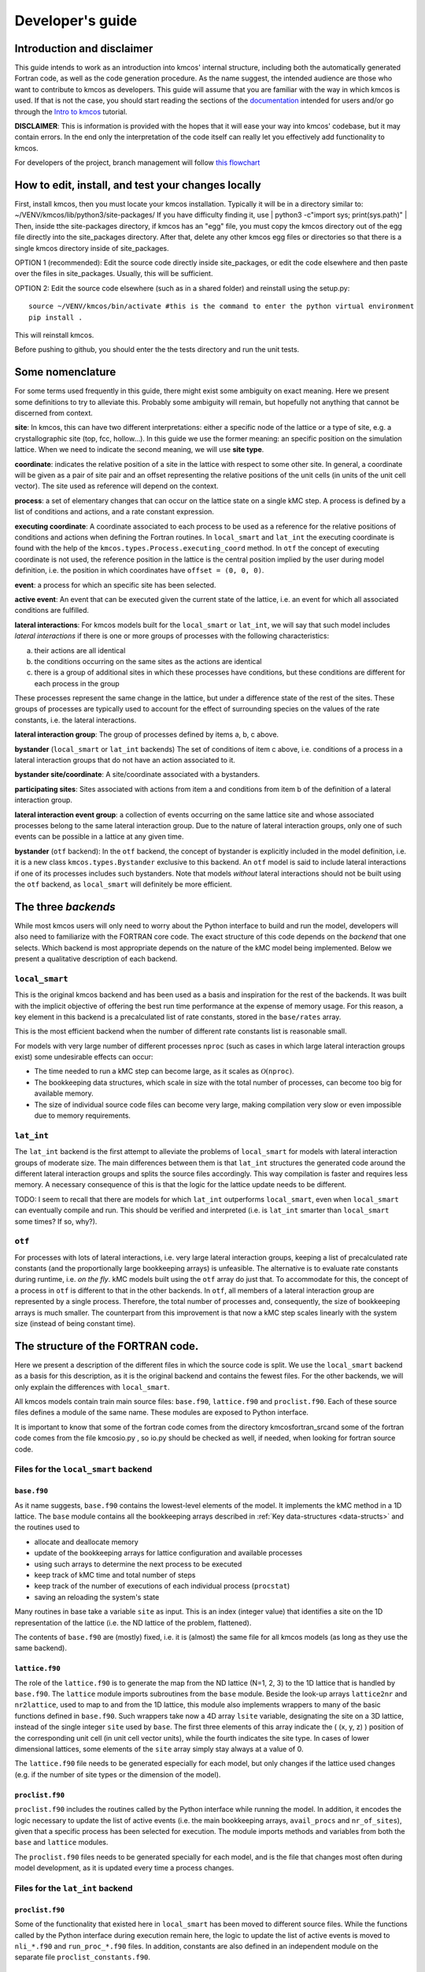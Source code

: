 Developer's guide
=================

Introduction and disclaimer
---------------------------

This guide intends to work as an introduction into kmcos' internal
structure, including both the automatically generated Fortran code, as
well as the code generation procedure. As the name suggest, the intended
audience are those who want to contribute to kmcos as developers. This
guide will assume that you are familiar with the way in which kmcos is
used. If that is not the case, you should start reading the sections of
the `documentation <http://kmcos.readthedocs.io>`__ intended for users
and/or go through the `Intro to
kmcos <http://github.com/jmlorenzi/intro2kmcos>`__ tutorial.

**DISCLAIMER**: This is information is provided with the hopes that it
will ease your way into kmcos' codebase, but it may contain errors. In
the end only the interpretation of the code itself can really let you
effectively add functionality to kmcos.

For developers of the project, branch management will follow
`this flowchart <https://github.com/kmcos/kmcos/tree/master/doc/source/topic_guides/GithubGuideKmcos.pptx>`__

How to edit, install, and test your changes locally
---------------------------------------------------

First, install kmcos, then you must locate your kmcos installation. Typically it will be in a directory similar to: ~/VENV/kmcos/lib/python3/site-packages/ 
If you have difficulty finding it, use | python3 -c"import sys; print(sys.path)" |  Then, inside tthe site-packages directory, if kmcos has an "egg" file, you must copy the kmcos directory out of the egg file directly into the site_packages directory. After that, delete any other kmcos egg files or directories so that there is a single kmcos directory inside of site_packages.

OPTION 1 (recommended): Edit the source code directly inside site_packages, or edit the code elsewhere and then paste over the files in site_packages.  Usually, this will be sufficient.

OPTION 2: Edit the source code elsewhere (such as in a shared folder) and reinstall using the setup.py::

   source ~/VENV/kmcos/bin/activate #this is the command to enter the python virtual environment
   pip install .

This will reinstall kmcos.

Before pushing to github, you should enter the the tests directory and run the unit tests.

Some nomenclature
------------------

For some terms used frequently in this guide, there might exist some
ambiguity on exact meaning. Here we present some definitions to try to
alleviate this. Probably some ambiguity will remain, but hopefully not
anything that cannot be discerned from context.

**site**: In kmcos, this can have two different interpretations: either a
specific node of the lattice or a type of site, e.g. a crystallographic
site (top, fcc, hollow…). In this guide we use the former meaning: an
specific position on the simulation lattice. When we need to indicate
the second meaning, we will use **site type**.

**coordinate**: indicates the relative position of a site in the lattice
with respect to some other site. In general, a coordinate will be given
as a pair of site pair and an offset representing the relative positions
of the unit cells (in units of the unit cell vector). The site used as
reference will depend on the context.

**process**: a set of elementary changes that can occur on the lattice
state on a single kMC step. A process is defined by a list of conditions
and actions, and a rate constant expression.

**executing coordinate**: A coordinate associated to each process to be
used as a reference for the relative positions of conditions and actions
when defining the Fortran routines. In ``local_smart`` and ``lat_int``
the executing coordinate is found with the help of the
``kmcos.types.Process.executing_coord`` method. In ``otf`` the concept of
executing coordinate is not used, the reference position in the lattice
is the central position implied by the user during model definition,
i.e. the position in which coordinates have ``offset = (0, 0, 0)``.

**event**: a process for which an specific site has been selected.

**active event**: An event that can be executed given the current state
of the lattice, i.e. an event for which all associated conditions are
fulfilled.

**lateral interactions**: For kmcos models built for the ``local_smart``
or ``lat_int``, we will say that such model includes *lateral
interactions* if there is one or more groups of processes with the
following characteristics:

a. their actions are all identical
b. the conditions occurring on the same sites as the actions are identical
c. there is a group of additional sites in which these processes have conditions, but these conditions are different for each process in the group

These processes represent the same change in the lattice, but under a
difference state of the rest of the sites. These groups of processes are
typically used to account for the effect of surrounding species on the
values of the rate constants, i.e. the lateral interactions.

**lateral interaction group**: The group of processes defined by items
a, b, c above.

**bystander** (``local_smart`` or ``lat_int`` backends) The set of
conditions of item c above, i.e. conditions of a process in a lateral
interaction groups that do not have an action associated to it.

**bystander site/coordinate**: A site/coordinate associated with a
bystanders.

**participating sites**: Sites associated with actions from item a and
conditions from item b of the definition of a lateral interaction group.

**lateral interaction event group**: a collection of events occurring on
the same lattice site and whose associated processes belong to the same
lateral interaction group. Due to the nature of lateral interaction
groups, only one of such events can be possible in a lattice at any
given time.

**bystander** (``otf`` backend): In the ``otf`` backend, the concept of
bystander is explicitly included in the model definition, i.e. it is a
new class ``kmcos.types.Bystander`` exclusive to this backend. An ``otf``
model is said to include lateral interactions if one of its processes
includes such bystanders. Note that models *without* lateral
interactions should not be built using the ``otf`` backend, as
``local_smart`` will definitely be more efficient.

The three *backends*
--------------------

While most kmcos users will only need to worry about the Python interface
to build and run the model, developers will also need to familiarize
with the FORTRAN core code. The exact structure of this code depends on
the *backend* that one selects. Which backend is most appropriate
depends on the nature of the kMC model being implemented. Below we
present a qualitative description of each backend.

``local_smart``
~~~~~~~~~~~~~~~

This is the original kmcos backend and has been used as a basis and
inspiration for the rest of the backends. It was built with the implicit
objective of offering the best run time performance at the expense of
memory usage. For this reason, a key element in this backend is a
precalculated list of rate constants, stored in the ``base/rates``
array.

This is the most efficient backend when the number of different rate
constants list is reasonable small.

For models with very large number of different processes ``nproc`` (such
as cases in which large lateral interaction groups exist) some
undesirable effects can occur:

-  The time needed to run a kMC step can become large, as it scales as
   :math:`\mathcal{O}(\texttt{nproc})`.
-  The bookkeeping data structures, which scale in size with the total
   number of processes, can become too big for available memory.
-  The size of individual source code files can become very large,
   making compilation very slow or even impossible due to memory
   requirements.

``lat_int``
~~~~~~~~~~~

The ``lat_int`` backend is the first attempt to alleviate the problems
of ``local_smart`` for models with lateral interaction groups of
moderate size. The main differences between them is that ``lat_int``
structures the generated code around the different lateral interaction
groups and splits the source files accordingly. This way compilation is
faster and requires less memory. A necessary consequence of this is that
the logic for the lattice update needs to be different.

TODO: I seem to recall that there are models for which ``lat_int``
outperforms ``local_smart``, even when ``local_smart`` can eventually
compile and run. This should be verified and interpreted (i.e. is
``lat_int`` smarter than ``local_smart`` some times? If so, why?).

``otf``
~~~~~~~

For processes with lots of lateral interactions, i.e. very large lateral
interaction groups, keeping a list of precalculated rate constants (and
the proportionally large bookkeeping arrays) is unfeasible. The
alternative is to evaluate rate constants during runtime, i.e. *on the
fly*. kMC models built using the ``otf`` array do just that. To
accommodate for this, the concept of a process in ``otf`` is different
to that in the other backends. In ``otf``, all members of a lateral
interaction group are represented by a single process. Therefore, the
total number of processes and, consequently, the size of bookkeeping
arrays is much smaller. The counterpart from this improvement is that
now a kMC step scales linearly with the system size (instead of being
constant time).

The structure of the FORTRAN code.
----------------------------------

Here we present a description of the different files in which the source
code is split. We use the ``local_smart`` backend as a basis for this
description, as it is the original backend and contains
the fewest files. For the other backends, we will only explain
the differences with ``local_smart``.

All kmcos models contain train main source files: ``base.f90``,
``lattice.f90`` and ``proclist.f90``. Each of these source files defines
a module of the same name. These modules are exposed to Python
interface.

It is important to know that some of the fortran code
comes from the directory \kmcos\fortran_src\
and some of the fortran code comes from the file
\kmcos\io.py , so io.py should be checked 
as well, if needed, when looking for fortran source code.

Files for the ``local_smart`` backend
~~~~~~~~~~~~~~~~~~~~~~~~~~~~~~~~~~~~~

``base.f90``
^^^^^^^^^^^^

As it name suggests, ``base.f90`` contains the lowest-level elements of the model. It implements the kMC method in a 1D lattice. The ``base`` module contains all the bookkeeping arrays described in :ref:`Key data-structures <data-structs>` and the routines used to

-  allocate and deallocate memory
-  update of the bookkeeping arrays for lattice configuration and
   available processes
-  using such arrays to determine the next process to be executed
-  keep track of kMC time and total number of steps
-  keep track of the number of executions of each individual process
   (``procstat``)
-  saving an reloading the system's state

Many routines in base take a variable ``site`` as input. This is an
index (integer value) that identifies a site on the 1D representation of
the lattice (i.e. the ND lattice of the problem, flattened).

The contents of ``base.f90`` are (mostly) fixed, i.e. it is (almost) the
same file for all kmcos models (as long as they use the same backend).

.. _lattice:

``lattice.f90``
^^^^^^^^^^^^^^^

The role of the ``lattice.f90`` is to generate the map from the ND
lattice (N=1, 2, 3) to the 1D lattice that is handled by ``base.f90``.
The ``lattice`` module imports subroutines from the ``base`` module.
Beside the look-up arrays ``lattice2nr`` and ``nr2lattice``, used to map
to and from the 1D lattice, this module also implements wrappers to many
of the basic functions defined in ``base.f90``. Such wrappers take now a
4D array ``lsite`` variable, designating the site on a 3D lattice,
instead of the single integer ``site`` used by ``base``. The first three
elements of this array indicate the ( (x, y, z) ) position of the
corresponding unit cell (in unit cell vector units), while the fourth
indicates the site type. In cases of lower dimensional lattices, some
elements of the ``site`` array simply stay always at a value of 0.

The ``lattice.f90`` file needs to be generated especially for each
model, but only changes if the lattice used changes (e.g. if the number
of site types or the dimension of the model).

``proclist.f90``
^^^^^^^^^^^^^^^^

``proclist.f90`` includes the routines called by the Python interface
while running the model. In addition, it encodes the logic necessary to
update the list of active events (i.e. the main bookkeeping arrays,
``avail_procs`` and ``nr_of_sites``), given that a specific process has
been selected for execution. The module imports methods and variables
from both the ``base`` and ``lattice`` modules.

The ``proclist.f90`` files needs to be generated specially for each
model, and is the file that changes most often during model development,
as it is updated every time a process changes.

Files for the ``lat_int`` backend
~~~~~~~~~~~~~~~~~~~~~~~~~~~~~~~~~

``proclist.f90``
^^^^^^^^^^^^^^^^

Some of the functionality that existed here in ``local_smart`` has been
moved to different source files. While the functions called by the
Python interface during execution remain here, the logic to update the
list of active events is moved to ``nli_*.f90`` and ``run_proc_*.f90``
files. In addition, constants are also defined in an independent module
on the separate file ``proclist_constants.f90``.

``proclist_constants.f90``
^^^^^^^^^^^^^^^^^^^^^^^^^^

Defines a module declaring several constants used by ``proclist``,
``nli_*`` and ``run_proc_*`` modules.

``nli_<lat_int_nr>.f90``
^^^^^^^^^^^^^^^^^^^^^^^^

There is one of such file for each lateral interaction group. These
source files are enumerated starting from zero. Each of them implements
a module called ``nli_<lat_int_nr>`` which contains a single function
``nli_<lat_int_group>``. ``<lat_int_group>`` is the name of the lateral
interaction group, which coincides with the name of the first (lowest
index) process in the group. These functions implement logic to decide
which process from the group can occur on a given site, if any.

``run_proc_<lat_int_nr>.f90``
^^^^^^^^^^^^^^^^^^^^^^^^^^^^^

There is one of such file for each lateral interaction group. These
source files are enumerated starting from zero. Each of them implements
a module called ``run_proc_<lat_int_nr>`` that contains a single
subroutine ``run_proc_<lat_int_group>``. ``<lat_int_group>`` is the name
of the lateral interaction group, which coincides with the name of the
first (lowest index) process in the group. This routine is responsible
of calling ``lattice/add_proc`` and ``lattice/del_proc`` for each
lateral interaction group that should potentially be added or deleted.
For this, it passes results of the ``nli_<lat_int_group>`` functions as
argument, to ensure correct update of the list of active events.

Files for the ``otf`` backend
~~~~~~~~~~~~~~~~~~~~~~~~~~~~~

``proclist.f90``
^^^^^^^^^^^^^^^^

Similar to ``lat_int``, this file contains the functions called by the
Python interface at runtime. Contrary to ``local_smart``, the logic for
the update of the active event list is in the ``run_proc_<proc_nr>.f90``
files and constants shared among different modules are defined on
``proclist_constants.f90``.

``proclist_constants.f90``
^^^^^^^^^^^^^^^^^^^^^^^^^^

Defines constant values to be shared between the ``proclist``,
``proclist_pars`` and ``run_proc_*``.

``proclist_pars.f90``
^^^^^^^^^^^^^^^^^^^^^

This file implements the modules ``proclist_pars`` ("process list
parameters") and takes care of providing functionality that that only
existed at the Python level in the earlier backends. More importantly,
it implements the functions used to evaluate rate constants during
execution. In more detail it:

-  Implements the Fortran array ``userpar`` to access user-defined
   parameters at FORTRAN level, and functionality to update them from
   Python.
-  When necessary, it implements a ``chempots`` array for accessing the
   chemical potentials in FORTRAN.
-  It includes the routines ``gr_<proc_name>`` and ``rate_<proc_name>``,
   which are used to evaluate the rate constants on the fly.

``run_proc_<proc_nr>.f90``
^^^^^^^^^^^^^^^^^^^^^^^^^^

There is one of such file for each process in the model. They implement
modules ``run_proc_<proc_nr>`` containing a ``run_proc_<proc_name>``
subroutine each. These routines contain the decision trees that figure
out which events need to be activated or deactivated and call the
corresponding functions from ``base`` (``add_proc`` and ``del_proc``).

.. _data-structs:

Key data-structures
-------------------

Here we describe the most important arrays required for bookkeeping in
kmcos. Understanding what information these arrays contain is crucial to
understand how kmcos selects the next kMC process to be executed. This is
explained in :ref:`One kmc step in kmcos <kmc-step>`. All these data
structures are declared in the ``base`` module and their dimensions are
based on the "flattened" representation of the lattice in 1 dimension.

Important scalar variables
~~~~~~~~~~~~~~~~~~~~~~~~~~

-  ``nr_of_proc`` (int): The total number of processes in the model
-  ``volume`` (int): The total number of sites in the lattice

Important arrays
~~~~~~~~~~~~~~~~

``rates``
^^^^^^^^^

-  Dimension: 1
-  Type: float
-  Size: ``nr_of_proc``

Contains the rate constants for each process. This array is kept fixed
during the execution of the kMC algorithm, and is only to be changed
through the Python interface.

In the ``otf`` backend, rate constants are obtained on-the-fly during
the execution of the kMC algorithm and stored in the ``rates_matrix`` array and the ``rates`` arrays
contains simply a set of "default" rate constant values. These values
can optionally (but not necessarily) be used to help with the
calculation of the rates.

``lattice``
^^^^^^^^^^^

-  Dimension: 1
-  Type: int
-  Size : ``volume``

This array contains the state of the lattice, i.e. which species sits on
each site.

``nr_of_sites``
^^^^^^^^^^^^^^^

-  Dimensions: 1
-  Type: int
-  Size: ``nr_of_proc``

This array keeps track of the number of currently active events
associated to each process, i.e. it holds the number of different sites
in which a given process can be executed.

``accum_rates``
^^^^^^^^^^^^^^^

-  Dimensions: 1
-  Type: float
-  Size: ``nr_of_proc``

This array is used to store partial sums of rate constants, ordered
according to process index. In ``local_smart`` and ``lat_int``, thanks
to the fact that all copies of a process have an equal rate constant,
the values of this array can be calculated according to

.. math:: \text{\texttt{accum\_rates(i)}} = \sum_{j=1}^{\text{\texttt{i}}} \text{\texttt{rates(j)}} \, * \, \text{\texttt{nr\_of\_sites(j)}}
   :label: accum-rates-summation

In ``otf`` rate constants for a given process are different for a given
site. Therefore, evaluation is more involved, namely

.. math::


   \text{\texttt{accum\_rates(i)}} = \sum_{j=1}^{\text{\texttt{i}}} \sum_{k=1}^{
   \texttt{nr\_of\_sites(j)}}   \text{\texttt{rates\_matrix(j, k)}}

In all backends, the contents of ``accum_rates`` are reevaluated every
kMC step.

``avail_sites``
^^^^^^^^^^^^^^^

-  Dimensions: 3
-  Type: int
-  Size: ``nr_of_proc * volume * 2``

This is arguably the most important bookkeeping array for kmcos, which
keeps track of which processes can be executed each sites on the
lattice, i.e. keeps track of all active events. To accelerate the update
time of these arrays (see :ref:`here <updating-avail-sites>`), the
information this array contains is duplicated. In practice,
``avail_sites`` can be considered as two 2D arrays of size
``nr_of_proc * volume``.

Each row in ``avail_sites(:, :, 1)`` correspond to a process, and
contains a list of the indices for the sites in which said process can
occur according to the current state of the lattice, i.e. a list of the
sites with active events associated to this process. Each site index
appears at most once on each row. This array is filled from the right.
This means that the first ``nr_of_sites(i)`` elements of row ``i`` will
be larger than zero and smaller or equal than ``volume``, while the last
``( volume - nr_of_sites(i) )`` elements will all be equal to zero. The
elements of the rows of ``avail_sites( :, :, 1)`` are **not** sorted,
and their order depends on the (stochastic) trajectory the system has
taken.

The rows on ``avail_sites( :, :, 2)`` function as an index for the rows
of ``avail_sites( :, :, 1)``. Given ``1 <= i <= nr_of_proc`` and
``1 <= j <= volume``, if process ``i`` can occur on site ``j``, then
``avail_sites(i, j, 2) = k``, with ``k >= 1`` and such that
``avail_sites(i, k, 1) = j``. Conversely, if process ``i`` cannot occur
on site ``j``, then ``avail_sites(i, j, 2) = 0`` and no element in
``avail_sites(i, :, 1)`` will be equal to ``j``.


.. figure:: ../img/avail_sites_example.png
   :align: center

   A example of an `avail_sites` array for a model with 5 processes and 10 sites.

``procstat``
^^^^^^^^^^^^

-  Dimensions: 1
-  Type: long int
-  Size Total number of processes (``nr_of_proc``)

This array is used to keep track of how many times each process is
executed, i.e. the fundamental result of the kMC simulation. This array
is used by the Python interface to evaluate the turnover frequencies
(TOFs).

Additional arrays for the ``otf`` backend
~~~~~~~~~~~~~~~~~~~~~~~~~~~~~~~~~~~~~~~~~

The ``otf`` backend uses all the bookkeeping arrays from the other two
backends, but needs in addition the following

``accum_rates_proc``
^^^^^^^^^^^^^^^^^^^^

-  Dimension: 1
-  Type: float
-  Size: ``volume``

This array is updated in every kMC step with the accumulated rate for
the process selected for execution. This is necessary because the site
cannot be selected uniformly random from ``avail_sites``, but needs to
be picked with a binary search on this array.

``rates_matrix``
^^^^^^^^^^^^^^^^

-  Dimension: 2
-  Type: float
-  Size: ``nr_of_proc * volume``

This matrix stores the rate for each current active event. The entries
of this matrix are sorted in the same order as the elements of
``avail_sites(:, :, 1)`` and used to update the ``accum_rates`` array.

.. _kmc-step:

One kmc step in kmcos
--------------------

.. figure:: ../img/step_local_smart.png
   :align: center

   A kMC step using kmcos' ``local_smart`` backend. Subroutines are represented by labeled boxes. The content of a given box summarizes the operations performed by the subroutine or the subroutines called by it. Variables (scalar or arrays) are indicated by gray boxes. An arrow pointing to a variable indicates that a subroutine updates it (or defines it). Arrows pointing to a subroutine indicate that the routine uses the variable. In kmcos, the passing of information occurs both through subroutine arguments and through module-wide shared variables; this distinction is not present in the diagram.

The main role of the bookkeeping arrays from last section, specially
``avail_sites`` and ``nr_of_sites``, is to make kMC steps execute fast
and without the need to query the full lattice state. The routines
``do_kmc_step`` and ``do_kmc_steps`` from the ``proclist`` module
execute such steps. The diagram above represents the functions called by these
routines.

During system initialization, the current state of the system is written
into the ``lattice`` array and the ``avail_sites`` and ``nr_of_sites``
arrays are initialized according to this. With these arrays in sync, it
is possible to evaluate ``accum_rates`` according to eq. :eq:`accum-rates-summation`. With this information, and using two random
numbers :math:`0 < \texttt{ran\_proc}, \texttt{ran\_site} < 1`, the
routine ``base/determine_procsite`` can select the next event to
execute. This subroutine first selects a process according to the
probabilities given by ``accum_rates``. This is achieved by multiplying
the total accumulated rate, i.e. the last element of ``accum_rates``,
times ``ran_proc``. The subroutine ``base/interval_search_real``
implements a `binary
search <http://en.wikipedia.org/wiki/Binary_search_algorithm>`__ to find
the index ``proc`` such that

.. math::
   
   \texttt{accum\_rates(proc -1)} \le \\
   \texttt{ran\_proc \* accum\_rates(nr\_of\_proc)} \le \\
   \texttt{accum\_rates(proc)}.

This step scales O(\ :math:`\log` (``nr_of_proc``)). Then, a site is
selected with uniform probability from the (non-zero) items of
``avail_sites(proc,:,1)``. This is valid because all individual events
associated to a given processes share the same rate constant. This way,
we avoid searching through the whole lattice, and we are able to select
a ``site`` at constant time.

After this, the ``proclist/run_proc_nr`` subroutine is called with
``proc`` and ``site`` as arguments. This function first calls
``base/increment_procstat`` with ``proc`` as argument to keep track of
the times each process is executed. Next, it uses the ``nr2lattice``
look-up table to transform the *scalar* ``site`` variable into the 4D
representation (see :ref:`lattice.f90 <lattice>`). Finally, this
function calls the methods which actually update the the lattice state
and, consistent with this, the bookkeeping arrays. These are the
``proclist/take_<species>_<layer>_<site>`` and
``proclist/put_<species>_<layer>_<site>`` methods. Given a lattice site,
``take`` methods replace the corresponding species sitting there with
the default species. The put methods do the converse. The set of put and
take routines that need to be executed by each process are directly
obtained from the conditions and actions from the process definition.
These are hard-coded into the ``proclist/run_proc_nr`` routine,
organized in a case-select block for the ``proc`` variable.

The ``proclist/take_<species>_<layer>_<site>`` and
``proclist/put_<species>_<layer>_<site>`` subroutines are arguably the
most complex of a ``local_smart`` kmcos model. Their ultimate goal is to
call ``lattice/add_proc`` and/or ``lattice/del_proc`` to update
``avail_sites`` and ``nr_of_sites`` in correspondence with the change in
the lattice they are effecting. To do this they need to query the
current state of the lattice. The structure of these routines is
described :ref:`below <put-take>`.

The actual update of ``avail_sites`` and ``nr_of_proc`` is done by the
``base/add_proc`` and ``base/del_proc`` functions. Under :ref:`Updating avail_sites <updating-avail-sites>` below, we explain how
these functions make use of the structure of ``avail_sites`` to make
updates take constant time. Once these arrays have been updated, the
bookkeeping arrays are again in sync with the lattice state. Therefore,
it is possible to reevaluate ``accum_rates`` using eq.  :eq:`accum-rates-summation` and start the process for the selection of the next step.

.. _put-take:

The ``put`` and ``take`` routines
~~~~~~~~~~~~~~~~~~~~~~~~~~~~~~~~~

These subroutines take care of updating the lattice and keeping the
bookkeeping arrays in sync with it. When the occupation of a given site
changes, some formerly active events need to be deactivated, while some
formerly inactive events need to be activated. Figuring out which those
events are is the main role of the ``put`` and ``take`` routines.

In kmcos, processes are represented by a list of conditions and a list of
actions. An event is active if and only if all the conditions of its
associated process are satisfied. As the put and take routines only look
at the change of an individual site in the lattice, determining which
events need to be turned-off is straightforward: All active events which
have a condition that gets unfulfilled on the site affected by the
put/take routine will be deactivated. This is the first thing put/take
routines do after updating the lattice.

Deciding which processes need to be activated is more involved. All
inactive events with a condition that gets fulfilled by the effect of
the put/take routine are candidates for activation. However, in this
case, it is necessary to check the lattice state to find out whether or
not such events have all other conditions fulfilled. A straightforward
of accomplishing this is to sequentially look at each event, i.e.:

::
   
   FOR each candidate event E
       TurnOn = True
       FOR each condition C of E
       IF C is unfulfilled:
           TurnOn = False
           break
       ENDIF
       ENDFOR
       IF TurnOn is True:
       Activate E
       ENDIF
   ENDFOR

However, chances are that many of the candidate events will have
conditions on the same site. Therefore, a routine like the above would
query a given lattice site many times for each execution of a put/take
routine. For complex models with many conditions in the processes, this
could become quickly the main computational bottleneck of the
simulation.

The alternative to this naive approach, is to try to build a decision
tree that queries the lattice state more efficiently. kmcos generates
such a decision tree using an heuristic algorithm. The main idea behind
it is to group all the sites that would need to be queried and to sort
them by the number of candidate events with conditions on them. A
decision tree is built such that sites are queried on that order, thus
prioritizing the sites that are more likely to reduce the number of
processes that need activation. Such decision trees are implemented as
select-case trees in the put/take routines and typically occupy the bulk
of the code of ``proclist.f90``. A more detailed description on how this
is done is discussed :ref:`below <write-put-take>`.

.. _updating-avail-sites:

Updating ``avail_sites``
~~~~~~~~~~~~~~~~~~~~~~~~

.. figure:: ../img/add_proc.png
   :align: center

   Adding an process to the =avail_sites= array. Pseudocode for the addition of a process is also indicated.

The ``avail_sites`` and ``nr_of_sites`` arrays are only updated through
the ``base/add_proc`` and ``base/del_proc`` subroutines, which take a
process index ``proc`` and a site index ``site`` as input arguments.
Adding events is programmatically easier. As the rows of
``avail_sites( :, :, 1)`` are filled from the left, the new event can be
added by changing the first zero item of the corresponding row, i.e.
``avail_sites(proc, nr_of_sites(proc) + 1, 1)``, to ``site`` and
updating ``avail_sites( :, :, 2)`` and ``nr_of_procs`` accordingly. An
example of this procedure is presented in the figure above.

.. figure:: ../img/del_proc.png
   :align: center

   Deleting an process from =avail_sites= array. Pseudocode for the deletion of a process is also indicated.


Deleting an event is slightly more involved, as non-zero elements in
``avail_sites(:, :, 1)`` rows need to remain contiguous and on the left
side of the array. To ensure this, the element that would be deleted
(somewhere in the middle of the array) is updated to the value of the
last non-zero element of the row, which is later deleted. To keep the
arrays in sync, ``avail_sites(. , . , 2)`` is also updated, by updating
the index of the moved site to reflect its new position. Finally,
``avail_sites(site, proc, 2)`` is set to zero. The figure
above shows an example and presents pseudocode for such an update.
Having the information in ``avail_sites(:,:,1)`` duplicated (but
restructures) in ``avail_sites(:,:,2)`` allows these update operations
to be performed in constant time, instead of needing to perform updates
that scale with the system size.

A kmc step with the ``lat_int`` backend
~~~~~~~~~~~~~~~~~~~~~~~~~~~~~~~~~~~~~~~

.. figure:: ../img/step_lat_int.png
   :align: center

   A kMC step using kmcos' ``lat_int`` backend. Subroutines are represented by labeled boxes. The content of a given box summarizes the operations performed by the subroutine or the subroutines called by it. Variables (scalar or arrays) are indicated by gray boxes. An arrow pointing to a variable indicates that a subroutine updates it (or defines it). Arrows pointing to a subroutine indicate that the routine uses the variable. In kmcos, the passing of information occurs both through subroutine arguments and through module-wide shared variables; this distinction is not present in the diagram.

The process of executing a kMC step with the ``lat_int`` backend is very
similar as that of the ``local_smart`` backend. In particular, the way
``avail_sites``, ``nr_of_procs`` and ``accum_rates`` are updated, as
well as the selection of process and site indices ``proc`` and ``site``
that will be executed is identical. The only difference exists withing
the call of the ``proclist/run_proc_nr`` routine, as the routines for
finding which events need to be (de)activated are implemented
differently.

In ``lat_int``, ``proclist/proc_run_nr`` does not call ``put`` and
``take`` subroutines (which do not exist in the ``lat_int`` code-base),
but calls subroutines specific to each lateral interaction group
``run_proc_<lat_int_nr>/run_proc_<lat_int_group>``. They do not directly
implement a decision tree, but rely on the
``nli_<lat_int_nr>/nli_<lat_int_group>`` functions.

The ``nli_<lat_int_nr>/nli_<lat_int_group>`` perform the analysis of the
lattice state. They take a site on the lattice and look at the
conditions of the elements of the corresponding lateral interaction
event group. Using this information, they return the index of the
process (within the lateral interaction group) which can currently be
executed. If none can, it returns 0.

A ``proclist/run_proc_<lat_int_group>`` routine first calls ``del_proc``
for each lateral interaction event group which has a condition
(including bystanders) affected by the changes in the lattice. The
argument for ``del_proc`` will be the output of the corresponding
``nli_*`` functions, which will figure out which of the events is
currently active (and can thus be deleted). After deleting processes,
the lattice is updated according to the actions of the lateral
interaction group. Once the new system state is set, ``add_proc`` is
called for the same processes that ``del_proc`` was called, again using
``nli_*`` as argument. This way, the correct processes associated to the
new state of the lattice will be activated.

This method works because of a slight, but important, difference in
``base/add_proc`` and ``base/del_proc`` between ``lat_int`` and
``local_smart``. In ``local_smart``, calling one of these functions with
an argument ``proc=0`` would lead to a program failure. In ``lat_int``,
this leads to the functions simply not adding or deleting any process to
``avail_sites``.

A kmc step with the ``otf`` backend
~~~~~~~~~~~~~~~~~~~~~~~~~~~~~~~~~~~

.. figure:: ../img/step_otf.png
   :align: center

   A kMC step in with the ``otf`` backend. Subroutines are represented by labeled boxed, located inside the box corresponding to the calling function. Variables (scalar or arrays) are indicated by gray boxes. An arrow pointing to a variable indicates that a subroutine updates it (or defines it). An arrows pointing to a subroutine indicates that the routine uses the variable or the output of the function. The passing of information occurs both through subroutine arguments and through module-wide shared variables; this distinction is not present in the diagram.

   
As expected, the algorithm for running a kMC step with ``otf`` differs
considerably from ``local_smart`` and ``lat_int``. Firstly, the update
of the ``accum_rates`` is more involved, as different copies of the
processes do not share a single rate constant. For this reason, it is
necessary to use the ``rates_matrix`` array, which contains the current
rate constants for all active events. The ``accum_rates`` array is
updated according to

.. math::

   \text{\texttt{accum\_rates(i)}} = \sum_{j=1}^{\text{\texttt{i}}} \sum_{k=1}^{
   \texttt{nr\_of\_sites(j)}}   \text{\texttt{rates\_matrix(j, k)}}

The computational time to perform this summation now scales as
:math:`O \left( \texttt{nr\_of\_procs} \times \texttt{volume} \right)`,
instead of the :math:`O \left( \texttt{nr\_of\_procs}\right)` for
``local_smart``. Though this might seem like a disadvantage, it is
important to notice that the value of ``nr_of_procs`` in ``otf`` can be
smaller (potentially by several orders of magnitude) than in
``local_smart``, and thus ``otf`` can outperform ``local_small`` for
complex models (many lateral interactions) when using sufficiently small
simulation sizes (small ``volume``).

Once ``accum_rates`` is evaluated, ``base/determine_procsite`` proceeds
to find the process index ``proc`` of the event to be executed. This is
achieved by performing a binary search on ``accum_rates``, exactly like
in ``local_smart`` or ``lat_int``. To select the ``site`` index, it is
first necessary to evaluate

.. math::

   \texttt{accum\_rates\_proc}(i) = \sum_{k=1}^{
   i}   \text{\texttt{rates\_matrix(proc, k)}},

i.e. the partial sums of rates for the different events associated to
process ``proc``. Then a second binary search can be performed on
``accum_rates_proc`` to find ``s`` such that

.. math::

   \texttt{accum\_rates\_proc(s -1)} \le \\
   \texttt{ran\_site \* accum\_rates\_proc(nr\_of\_sites(proc))} \le \\
   \texttt{accum\_rates\_proc(s)}.

Therefore, ``s`` corresponds to the index of the selected site according to
the current order of the ``avail_sites(:, :, 1)`` array. The site index
as ``site = avail_sites(proc, s, 1)``.

The process of updating the lattice and the bookkeeping arrays is also
rather different. As in the other backends, first
``proclist/run_proc_nr`` is called with ``proc`` and ``site`` as
arguments. Besides calling ``base/increment_procstat``, it is
responsible for calling the adequate
``run_proc_<proc_nr>/run_proc_<proc_name>`` routine. There is one of
such routine for each process and they play the same role as the ``put``
and ``take`` routines in ``local_smart``. The main difference is that
these routines are built for executing full processes instead of
elemental changes to individual sites. These functions need to look into
the state of lattice and determine:

a) which events get one or more of their conditions unfulfilled by the executed event
b) which events get one or more of their condition fulfilled by the executed event and also have all other conditions fulfilled
c) which events are affected by a change in one of their bystanders
   
For events in (a), ``run_proc_<proc_nr>/run_proc_<proc_name>`` run
``lattice/del_proc``. For events in (b) and (c), rate constants are
needed. This is done using functions from ``proclist_pars`` module, as
described below. With the know rate constants,
``run_proc_<proc_nr>/run_proc_<proc_name>`` calls ``lattice/add_proc``
for each event in (b) and ``lattice/update_rates_matrix`` for each event
in (c). In ``otf``, ``lattice/add_proc`` and ``base/add_proc`` take a
floating point argument for the rate constant in addition to the usual
``site`` and ``proc`` arguments. More details on the structure of these
routines will be given in the section on the translation algorithm.

Rate constants are evaluated using the
``proclist_params/gr_<proc_name>``. These functions look at the current
state of the lattice to evaluate a integer array ``nr_vars`` which
encodes the number of the different types of interactions that are
present. This is used as input for the corresponding
``proclist_pars/rate_<proc_name>`` which implements the user defined
rate expression. These can include user-defined parameters, which are
encoded in FORTRAN with the ``userpar`` array in the ``proclist_pars``
module.

After ``proclist/run_proc_nr`` executes, the ``lattice``,
``avail_sites``, ``nr_of_sites`` and ``rates_matrix`` are in sync again,
and the next kMC step can start with the evaluation of ``accum_rates``.

The code generation routines
----------------------------

.. _fig-export-proc:

.. figure:: ../img/export_procedure.png
   :align: center

   Routines called during the export of a kmcos model
   

As most of the source code described in the previous sections is
generated automatically, it is crucial to also understand how this
works. Code generation are contained in the ``kmcos.io`` Python
submodule. The normal way to use this module is through the command
line, i.e. invoking the ``kmcos export`` command. The figure :ref:`above <fig-export-proc>` shows the subroutines/functions which are called
when this is done. The command line call itself is handled by the
``kmcos.cli`` submodule. Furthermore, the export procedure relies on the
classes from the ``kmcos.types`` submodule, which define the abstract
representation of the kMC model. Specifically, a model definition from
an ``xml`` or ``ini`` file into a ``kmcos.types.Project`` object. The
rest is done with the help of an instance of the
``kmcos.io.ProcListWriter`` class, which contains several methods that
write source code. Specifically, Fortran source code is generated in one
of three ways:

-  files are copied directly from kmcos' installation
-  code is generated with the help of a template file, which is
   processed by the ``kmcos.io.ProcListWriter.write_template`` method
-  code is written from scratch by one of the several
   ``kmcos.io.ProcListWriter.write_proclist_*`` methods.

The format of the template files and how
``kmcos.io.ProcListWriter.write_template`` works is explained in next
section. The ``kmcos.io.ProcListWriter.write_proclist`` method calls
several other methods in charge of building different parts of the
source code, these methods are named according to the pattern
``kmcos.io.ProcListWriter.write_proclist_*``. Exactly which of these
methods are called depends on the backend being used. Some of such
functions are specific to a certain backend, while other work for more
than one backend. This is detailed under :ref:`The write_proclist method <sec-write-proclist>`.

The source file template
~~~~~~~~~~~~~~~~~~~~~~~~

Template files are located in the ``kmcos/fortran_src/`` folder of the
kmcos' source code and have the ``mpy`` extension. Each line of these
files contains either

-  Python source code or
-  template text prefixed with ``#@``

``kmcos.utils.evaluate_template`` processes these files to convert them
into valid python code. The Python lines are left unchanged, while the
template lines are replaced by code adding the content of the line (i.e.
things after the ``#@``) to a string variable ``result``. Template lines
can contain placeholders, included as a variable name enclosed in curly
brackets ( ``{`` and ``}`` ). If those variable names are found within
the local variables of the corresponding
``kmcos.utils.evaluate_templates`` call, the placeholders are replaced by
the variable values. The ``kmcos.utils.evaluate_template`` method accepts
`arbitrary keyword
arguments <https://docs.python.org/2/tutorial/controlflow.html#keyword-arguments>`__.
In addition, the ``kmcos.io.ProcListWriter.write_template`` is passed the
current instance of the ``ProcListWriter`` class as ``self``, the loaded
kMC model information (i.e. the ``kmcos.types.Project``) instance as
``data`` and an ``options`` dictionary with additional settings as
``options``.

With such template files it is possible to include some programmatically
dependence on the model characteristics and other settings to an
otherwise mostly static file. For example, in the
``proclist_constants.mpy`` template, the following text

::

    for i, process in enumerate(self.data.process_list):
        ip1 = i + 1
        #@ integer(kind=iint), parameter, public :: {process.name} = {ip1}

is used to hard-coded the name constants used throughout the code to
reference a process' index.

.. _sec-write-proclist:

The ``write_proclist`` method
~~~~~~~~~~~~~~~~~~~~~~~~~~~~~

.. figure:: ../img/write_proclist.png
   :align: center

   Routines used to write ``proclist`` and associated modules for the different backends.
	   
The scheme above shows the methods called by
``kmcos.io.ProcListWriter.write_proclist`` to write ``proclist.f90`` and,
for ``lat_int`` and ``otf``, related files (``proclist_constants.f90``,
``proclist_pars.f90``, ``run_proc_*.f90``, ``nli_*.f90``). All these
``kmcos.io.Proclist.write_proclist_*`` methods take an ``out`` argument
which is a `file
object <https://docs.python.org/2/library/stdtypes.html#file-objects>`__
to which the code is to be written and most take a ``data`` argument
which is an instance of ``kmcos.types.Project`` containing the abstract
kMC model definition. Many of them also take a ``code_generator``
keyword argument with the backend's name. In what follows we briefly
describe each of the individual methods. For clarity, they have been
categorized according to the backend by which they are used. In cases in
which the same routine is called to more than one backend, the
description is presented only once.

Methods called to build ``local_smart`` source code
^^^^^^^^^^^^^^^^^^^^^^^^^^^^^^^^^^^^^^^^^^^^^^^^^^^

``write_proclist_generic_part``
'''''''''''''''''''''''''''''''

This routine is only used by the ``local_smart`` backend. "Generic part"
refers to the auxiliary constants defined in ``proclist`` (which exist
in a separate file in ``lat_int`` and ``otf``) and the functions whose
code does not depend on the process details (e.g.
``proclist/do_kmc_steps``).

``write_proclist_constants``
''''''''''''''''''''''''''''

Uses the ``proclist_constants.mpy`` template to generate code defining
named constants for the indices of each process and each species on the
model. In ``local_smart`` this is added at the top of the
``proclist.f90`` file; in ``lat_int`` and ``otf`` this is included
separately as the ``proclist_constants.f90`` file.

``write_proclist_generic_subroutines``
''''''''''''''''''''''''''''''''''''''

Uses the ``proclist_generic_subroutines.mpy`` template to write several
routines not directly related with the tree search of process update,
namely: ``do_kmc_steps``, ``do_kmc_step``, ``get_next_kmc_step``,
``get_occupation``, ``init``, ``initialize_state`` and (only for
``otf``) ``recalculate_rates_matrix``.

.. _sec-write-run-proc-nr-smart:

``write_proclist_run_proc_nr_smart``
''''''''''''''''''''''''''''''''''''

Writes the ``proclist/run_proc_nr`` function, which calls ``put`` and
``take`` routines according to the process selected by
``base/determine_procsite``. This is basically a nested for-loop, first
over the processes and then over the actions of such process. The only
tricky part is to input correctly the relative coordinate for which the
``take`` and ``put`` routines need to be called. This is done with the
help of the ``kmcos.types.Coord.radd_ff`` method.

.. _write-put-take:

``write_proclist_put_take``
'''''''''''''''''''''''''''

This is the most complex part of the ``local_smart`` code generator, in
charge of writing a ``put`` and a ``take`` routine for each combination
of site type and species in the model (except for the default species).
These routines need to decide which events to activate or deactivate
given an specific change in the lattice state.

The ``write_proclist_put_take`` is organized as several nested ``for``
loops. The outermost goes through each species in the model, the
following through each layer and site type, and the next through the two
possibilities, ``put`` and ``take``. At this point, a specific
``put_<species>_<layer>_<site>`` or ``take_<species>_<layer>_<site>``
subroutine is being written.

For each of these routines, it is necessary to check which events
(located relative to the affected site) can potentially be activated or
deactivated by the operation being executed. This is done with further
nested loops, going through each process and then through each condition
of such process.

If a fulfilling match is found (i.e. the species and site type of the
condition matches the site and species of a ``put`` routine or there is
a condition associated to the default species on the site affected by a
``take`` routine) a *marker* to the corresponding process is stored in
the ``enabled_procs`` list. This marker is a nested tuple with the
following structure:

-  first a list of ``kmcos.types.ConditionAction`` objects (see below)
-  then a tuple containing

   -  the name of the process
   -  the relative executing coordinate of the process with respect to
      the matching condition
   -  a constant True value.

The list of ``ConditionAction`` objects contain an entry for each of the
conditions of the given process, **except** for the condition that
matched. The species are the same, but the coordinates of the these new
``ConditionAction`` objects are *relative* to the the coordinate of the
matching condition. This way, we gain access to the position of the
conditions of the events that can potentially be activated by the
``put`` or ``take`` routine relative to the position that is being
affected in the surface. Note that potentially more than one marker
could be added to the list for a given process. This would correspond to
the possibility of different events associated to the same process being
activated.

If an unfulfilling match is found, a tuple is added to the
``disabled_procs`` list. This tuple contains

-  the process object and
-  the relative position of the process with respect to the matching
   condition

There is less information in this case because the logic for disabling
processes is much simpler than that for enabling them.

Once these ``enabled_procs`` and ``disabled_procs`` lists have been
collected, a ``del_proc`` statement for each event in ``disabled_procs``
is written. Finally, the routine needs to write the decision tree to
figure out which events to activate. This is done by the
``kmcos.io.ProcListWriter._write_optimal_iftree`` method, which calls
itself recursively to build an optimized ``select-case`` tree.

``_write_optimal_iftree`` expects an object with the same structure as
the ``enabled_procs`` list as input. This is called ``items`` in the
method's body. At the start, each entry of the list corresponds to an
event that potentially needs to be activated. Associated to each of
those, there is a list of all conditions *missing* for this events to be
activated. If in the initial call to ``_write_optimal_iftree`` one of
the events has no missing conditions (i.e. the corresponding list is
empty), this means that their only condition was whatever the ``put`` or
``take`` routine provided. Consequently, the first step this method
takes is to write a call to ``add_proc`` for those events (if any). Such
events are then be removed from the ``items`` list.

Next the procedure that heuristically optimizes the if-tree starts. From
``items``, it is possible to obtain the *most frequent coordinate*, i.e.
that which appears most often within the lists of missing conditions.
Such coordinate is selected to be queried first in the ``select-case``
tree. The possible cases correspond to the different possible species
adsorbed at this coordinate. The routine iterates through those. For
each species, it writes first the ``case`` statement. Then, the
processes in ``items`` whose condition in the *most frequent coordinate*
matches the current species are added to a reduced items list called
``nested_items``. Next, the condition in the *most frequent coordinate*
will be removed from the ``nested_items``, creating the ``pruned_items``
list. This reduced list is used as input for a successive call to
``_write_optimal_iftree``. The events that where included in
``nested_items`` are then removed from the ``items`` list.

It is possible (likely) that not all events will be have conditions in
the most frequent coordinate. If this is the case,
``_write_optimal_iftree`` need to be called again to start an additional
top-level case-tree to explore those processes.

In this way, further calls are made to ``_write_optimal_iftree``, each
of which in which the ``items`` list is shorter, of the item themselves
contain fewer conditions. These calls "branch out", but each branch
eventually leads to calls with empty ``items`` list, which closes the
corresponding branch. The decision tree finishes writing when all
elements of ``enabled_procs`` have been exhausted.

``write_proclist_touchup``
''''''''''''''''''''''''''

This routine is in charge of writing the
``proclist/touchup_<layer>_<site>``, one for each site type. These
routines update the state of the lattice, one site at a time.

They first delete all possible events with executing coordinate in the
current site. Then, they collect a list of all processes with executing
coordinate matching the current site type. The list is built with the
same structure as the ``enabled_procs`` list described in section (see
:ref:`here <write-put-take>`). This is then fed to the
``_write_optimal_subtree`` method, to build a decision tree that can
decide which of those process are to be turned-on given the current
state of the lattice.

TODO ``write_proclist_multilattice``
''''''''''''''''''''''''''''''''''''

``write_proclist_end``
''''''''''''''''''''''

This simply closes the proclist module with ``end module proclist``.

Methods called to build ``lat_int`` source code
^^^^^^^^^^^^^^^^^^^^^^^^^^^^^^^^^^^^^^^^^^^^^^^

``write_proclist_lat_int``
''''''''''''''''''''''''''

This writes the header of the ``proclist.f90`` file for ``lat_int`` and
then calls several ``write_proclist_lat_int_*`` functions in charge of
writing the different routines of the module. Before it can do this, it
needs to call ``_get_lat_int_groups``, a method that finds all lateral
interaction groups and returns them as a dictionary. This dictionary has
the names of the groups as keys and the corresponding lists of processes
as values. The name of a group is the name of the process within it with
the lowest index (this coincides with the first process in the group
when sorted alphabetically).

``write_proclist_lat_int_run_proc_nr``
''''''''''''''''''''''''''''''''''''''

This functions is similar to its ``local_smart`` counterpart (see
:ref:`here <sec-write-run-proc-nr-smart>`). The only difference
is that this routine needs to decide between lateral interaction groups
instead of individual processes, as selecting the individual process
within the group is done by the ``nli_*`` subroutines. For this reason,
the indices of all processes of a group are included inside the
``case( ... )`` statements.

``write_proclist_lat_int_touchup``
''''''''''''''''''''''''''''''''''

Writing the touchup functions is much simpler here than in
``local_smart``, as here we can rely on the ``nli_*`` functions (see
`here <#sec:nli>`__). As in ``local_smart``, all processes are deleted
(just in case they were activated). Then ``add_proc`` is called for each
lateral interaction group, using the result of the corresponding
``nli_<lat_int_group>`` function as input. Thus, an event will be added
only if that function returns non-zero.

``write_proclist_lat_int_run_proc``
'''''''''''''''''''''''''''''''''''

This method writes a ``run_proc_<lat_int_nr>`` module for each lateral
interaction group. Each of these modules is located in its own file. The
first step for writing the modules consists of finding all lateral
interaction event groups which are affected by the actions of the
current lateral interaction group. These are included in the list
``modified_procs``. Once the list is built, a ``del_proc`` call is
written for each of them, using the results of the corresponding
``nli_<lat_int_group>`` as argument. Then, it writes calls to
``replace_species`` to update the lattice. Finally a call to
``add_proc`` is added for each element of ``modified_procs``, using the
corresponding ``nli_<lat_int_group>`` as argument.

``write_proclist_lat_int_nli_casetree``
'''''''''''''''''''''''''''''''''''''''

This method writes the ``nli_*`` routines, which decide which, if any,
of the processes in a lateral interaction group can be executed in a
given site of the lattice. For this, the method builds a nested
dictionary, ``case_tree``, which encodes the decision tree. This is then
translated into a ``select-case`` Fortran block by the
``kmcos.io._casetree_dict`` function.

Methods called to build ``otf`` source code
^^^^^^^^^^^^^^^^^^^^^^^^^^^^^^^^^^^^^^^^^^^

``write_proclist_pars_otf``
'''''''''''''''''''''''''''

This method is only used by the ``otf`` backend. It is in charge of
writing the ``proclist_pars.f90`` file. This module has two main roles:
the first is to provide access to the user-defined parameters and other
physical parameters and constants at the Fortran level. The second, to
provide the routines which evaluate the rate constants during execution.

The routine first writes the declaration of the ``userpar`` array, used
to store the value of the user-defined parameters. In addition,
auxiliary integer constants (named as the parameters in the model) are
declared to help with the indexing of this array. The
``_otf_get_auxiliary_params`` method is used to collect lists of
constants, including the definitions of physical units, atomic masses
and chemical potentials used in the rate expressions in the model. The
constants and atomic masses are declared as constants with their
corresponding value (evaluated using ``kmcos.evaluate_rate_expression``).
If needed, a ``chempot`` array is included, which is used to store the
value of the chemical potentials used in the model (auxiliary indexing
variables are also included for this array).

In addition, this method writes a routine to update ``userpar`` from the
Python interface, and another to read the values of such array. If
needed, a routine to update ``chempots`` is also added.

In addition, this routine writes the functions used to evaluate the rate
constants during execution. For each process, a ``gr_<process_name>``
and a ``rate_<process_name>`` are written. ``gr_<process_name>`` loops
through all the bystanders to count how many neighbors of a given
species there is for each "flag" associated to the process (see as
determined by its
`bystanders <http://kmcos.readthedocs.io/en/latest/topic_guides/otf_backend.html>`__).
These counts are accumulated in the ``nr_vars`` array. This array is
used as input to the corresponding ``rate_<process_name>`` routine. The
content of this routine is directly obtained from the ``otf_rate``
attribute of the the ``kmcos.types.Process`` object. This user-defined
string is processed by the ``_parse_otf_rate`` method to replace the
standard parameter and constant names with the names understood by this
Fortran module.

``write_proclist_touchup_otf``
''''''''''''''''''''''''''''''

This method writes the subroutines used to initialize the state of the
bookkeeping arrays at the start of a simulation. For this, it calls the
``_write_optimal_iftree_otf`` with all possible events associated to the
current site (i.e. with all processes). The routine
``_write_optimal_iftree_otf`` is very similar to the
``_write_optimal_iftree`` routine described used by ``local_smart``'s  ``write_proclist_run_proc_nr_smart`` (see :ref:`here <write-put-take>`).
The most remarkable difference is that in otf the ``add_proc`` routine
needs to be called with the result of a ``gr_<proc_name>`` routine as an
argument (to evaluate the current value of the event's rate constant).

``write_proclist_run_proc_nr_otf``
''''''''''''''''''''''''''''''''''

The subroutine written by this method is very similar to its counterpart
in the ``lat_int`` backend, only needing to decide which specific
``run_proc_<procname>`` function to call.

``write_proclist_run_proc_name_otf``
''''''''''''''''''''''''''''''''''''

The ``run_proc_<proc_name>`` routines are the ones in charge of updating
the bookkeeping arrays once a given event has been selected for
execution. They are similar to their counterpart in ``lat_int`` in that
there is one for each lateral interaction group. In ``otf`` there is
only one process per "lateral interaction group", so there is one such
routine per process. They are also similar to the ``put_*`` and
``take_*`` subroutines from ``local_smart`` because they use very
similar logic to build the hardcoded decision trees. The main difference
between these backends is that the ``run_proc_<proc_name>`` routines of
``otf`` implement decision trees that take into account the changes in
all sites affected by a process, while in ``local_smart`` ``put_*`` and
``take_*`` routines consider only an elementary change to a single site.

The first thing that ``write_proclist_run_proc_name_otf`` does is to
collect a list with all the events for which one of the actions of the
executing process unfulfills a condition (``inh_procs``), a list with
all the processes for which they fulfill a condition (``enh_procs``) and
a list with all the processes for which they modify the state of one of
the bystanders (``aff_procs``). The processes that are included in
``inh_procs`` list are excluded from the other two lists.

Once this is done, calls to ``del_proc`` are written for all processes
in ``inh_procs``. Then, calls to the ``replace_species`` subroutine are
added, so as to update the lattice according to the actions of the
executing process. Afterwards, the subroutine ``update_rates_matrix`` is
called for each process in ``aff_procs`` to update the corresponding
rate constant.

As in the case of ``local_smart`` the most complex operation is that of
activating processes, as the state of the lattice needs to be queried
efficiently. To do this, a new list, ``enabling_items``, is built based
on the ``enh_procs`` list. ``enabling_items`` contains an entry for each
process in ``enh_process``. These entries are tuples containing:

-  a list of conditions which are not satisfied by the executing event
-  a tuple containing:

   -  the name of the process
   -  the relative position of the process with respect to the
      coordinate of the executing process
   -  a constant ``True`` value.

This list is analogous to the ``enabled_procs`` list used by the
``write_proclist_put_take`` routine of the ``local_smart`` backend (see
`here <#sec:write-proclist-put-take>`__). This list is used as input for
the ``_write_optimal_iftree_otf`` method. This is very similar to the
``_write_optimal_iftree``, with the only difference that calls to
``add_proc`` also need to include the result of the ``gr_<proc_name>``
functions as arguments.
